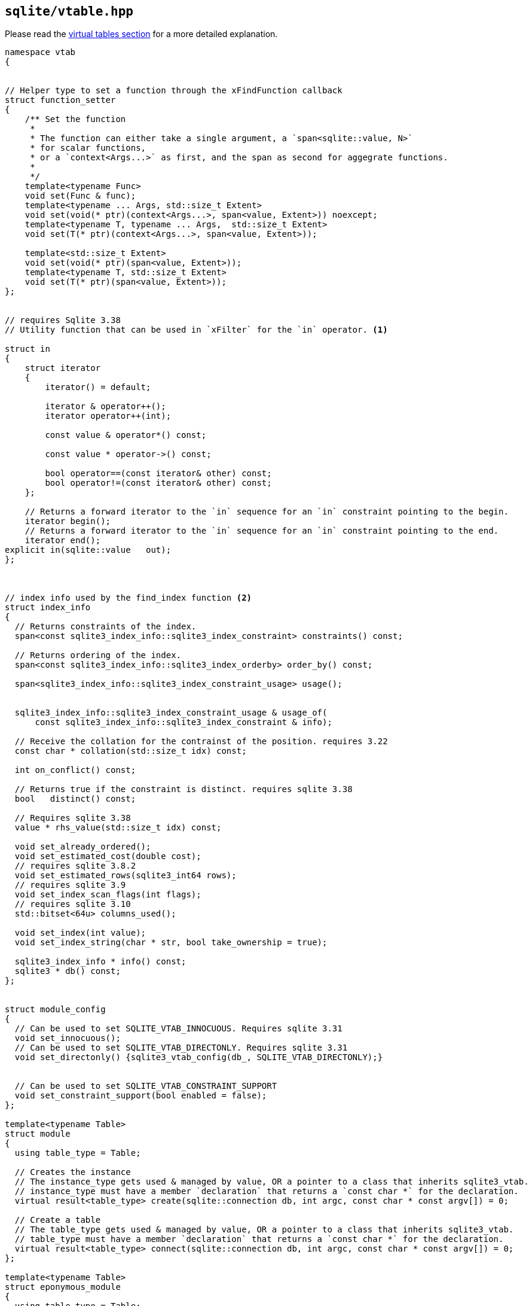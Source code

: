 == `sqlite/vtable.hpp`

Please read the <<vtables, virtual tables section>> for a more detailed explanation.

[source,cpp]
----
namespace vtab
{


// Helper type to set a function through the xFindFunction callback
struct function_setter
{
    /** Set the function
     *
     * The function can either take a single argument, a `span<sqlite::value, N>`
     * for scalar functions,
     * or a `context<Args...>` as first, and the span as second for aggegrate functions.
     *
     */
    template<typename Func>
    void set(Func & func);
    template<typename ... Args, std::size_t Extent>
    void set(void(* ptr)(context<Args...>, span<value, Extent>)) noexcept;
    template<typename T, typename ... Args,  std::size_t Extent>
    void set(T(* ptr)(context<Args...>, span<value, Extent>));

    template<std::size_t Extent>
    void set(void(* ptr)(span<value, Extent>));
    template<typename T, std::size_t Extent>
    void set(T(* ptr)(span<value, Extent>));
};


// requires Sqlite 3.38
// Utility function that can be used in `xFilter` for the `in` operator. <1>

struct in
{
    struct iterator
    {
        iterator() = default;

        iterator & operator++();
        iterator operator++(int);

        const value & operator*() const;

        const value * operator->() const;

        bool operator==(const iterator& other) const;
        bool operator!=(const iterator& other) const;
    };

    // Returns a forward iterator to the `in` sequence for an `in` constraint pointing to the begin.
    iterator begin();
    // Returns a forward iterator to the `in` sequence for an `in` constraint pointing to the end.
    iterator end();
explicit in(sqlite::value   out);
};



// index info used by the find_index function <2>
struct index_info
{
  // Returns constraints of the index.
  span<const sqlite3_index_info::sqlite3_index_constraint> constraints() const;

  // Returns ordering of the index.
  span<const sqlite3_index_info::sqlite3_index_orderby> order_by() const;

  span<sqlite3_index_info::sqlite3_index_constraint_usage> usage();


  sqlite3_index_info::sqlite3_index_constraint_usage & usage_of(
      const sqlite3_index_info::sqlite3_index_constraint & info);

  // Receive the collation for the contrainst of the position. requires 3.22
  const char * collation(std::size_t idx) const;

  int on_conflict() const;

  // Returns true if the constraint is distinct. requires sqlite 3.38
  bool   distinct() const;

  // Requires sqlite 3.38
  value * rhs_value(std::size_t idx) const;

  void set_already_ordered();
  void set_estimated_cost(double cost);
  // requires sqlite 3.8.2
  void set_estimated_rows(sqlite3_int64 rows);
  // requires sqlite 3.9
  void set_index_scan_flags(int flags);
  // requires sqlite 3.10
  std::bitset<64u> columns_used();

  void set_index(int value);
  void set_index_string(char * str, bool take_ownership = true);

  sqlite3_index_info * info() const;
  sqlite3 * db() const;
};


struct module_config
{
  // Can be used to set SQLITE_VTAB_INNOCUOUS. Requires sqlite 3.31
  void set_innocuous();
  // Can be used to set SQLITE_VTAB_DIRECTONLY. Requires sqlite 3.31
  void set_directonly() {sqlite3_vtab_config(db_, SQLITE_VTAB_DIRECTONLY);}


  // Can be used to set SQLITE_VTAB_CONSTRAINT_SUPPORT
  void set_constraint_support(bool enabled = false);
};

template<typename Table>
struct module
{
  using table_type = Table;

  // Creates the instance
  // The instance_type gets used & managed by value, OR a pointer to a class that inherits sqlite3_vtab.
  // instance_type must have a member `declaration` that returns a `const char *` for the declaration.
  virtual result<table_type> create(sqlite::connection db, int argc, const char * const argv[]) = 0;

  // Create a table
  // The table_type gets used & managed by value, OR a pointer to a class that inherits sqlite3_vtab.
  // table_type must have a member `declaration` that returns a `const char *` for the declaration.
  virtual result<table_type> connect(sqlite::connection db, int argc, const char * const argv[]) = 0;
};

template<typename Table>
struct eponymous_module
{
  using table_type = Table;

  // Creates the instance
  // The instance_type gets used & managed by value, OR a pointer to a class that inherits sqlite3_vtab.
  // instance_type must have a member `declaration` that returns a `const char *` for the declaration.
  virtual result<table_type> connect(sqlite::connection db, int argc, const char * const argv[]) = 0;

  eponymous_module(bool eponymous_only = false);

  bool eponymous_only() const;'
 protected:
  bool eponymous_only_{false};

};


// The basis for vtable
template<typename Cursor>
struct table : protected sqlite3_vtab
{
  using cursor_type = Cursor;

  virtual result<void> config(module_config &);

  // The Table declaration to be used with  sqlite3_declare_vtab
  virtual const char *declaration() = 0;

  // Destroy the storage = this function needs to be present for non eponymous tables
  virtual result<void> destroy();

  // Tell sqlite how to communicate with the table.
  // Optional, this library will fill in a default function that leaves comparisons to sqlite.
  virtual result<void> best_index(index_info & /*info*/);

  // Start a search on the table.
  // The cursor_type gets used & managed by value, OR a pointer to a class that inherits sqlite3_vtab_cursor.
  virtual result<cursor_type> open() = 0;

  // Get the connection of the vtable
  sqlite::connection connection() const;

  table(const sqlite::connection & conn);
};


// Cursor needs the following member.
template<typename ColumnType = void>
struct cursor : protected sqlite3_vtab_cursor
{
  using column_type = ColumnType;

  // Apply a filter to the cursor. Required when best_index is implemented.
  virtual result<void> filter(
        int /*index*/, const char * /*index_data*/,
        boost::span<sqlite::value> /*values*/)
  {
    return {system::in_place_error, SQLITE_OK};
  }

  // Returns the next row.
  virtual result<void> next() = 0;

  // Check if the cursor is and the end
  virtual bool eof() = 0;

  // Returns the result of a value. It will use the set_result functionality to create a an sqlite function. <3>
  virtual result<column_type> column(int idx, bool no_change) = 0;
  // Returns the id of the current row
  virtual result<sqlite3_int64> row_id() = 0;

  // Get the table the cursor is pointing to.
        vtab::table<cursor> & table();
  const vtab::table<cursor> & table() const;
};


// Group of functions for modifications. The table must inherit this to be modifiable.
struct modifiable
{
  virtual result<void> delete_(sqlite::value key) = 0;
  // Insert a new row
  virtual result<sqlite_int64> insert(sqlite::value key, span<sqlite::value> values, int on_conflict) = 0;
  // Update the row
  virtual result<sqlite_int64> update(sqlite::value old_key, sqlite::value new_key, span<sqlite::value> values, int on_conflict) = 0;
};

// Group of functions to support transactions. The table must inherit this to support transactions.
struct transaction
{
  // Begin a tranasction
  virtual result<void> begin()    = 0;
  // synchronize the state
  virtual result<void> sync()     = 0;
  // commit the transaction
  virtual result<void> commit()   = 0;
  // rollback the transaction
  virtual result<void> rollback() = 0;
};

// Base class to enable function overriding See `xFindFunction`.
struct overload_functions
{
  virtual result<void> find_function(
          function_setter fs,
          int arg, const char * name) = 0; // <4>
};

// Support for recursive transactions. Requires sqlite 3.7.7
struct recursive_transaction
{
  // Save the current state with to `i`
  virtual result<void> savepoint(int i)   = 0;
  // Release all saves states down to `i`
  virtual result<void> release(int i)     = 0;
  // Roll the transaction back to `i`.
  virtual result<void> rollback_to(int i) = 0;
};

/** Register a vtable  <5>
 Returns a reference to the module as stored in the database. It's lifetime is managed by the database.
*/
template<typename T>
auto create_module(connection & conn,
                   cstring_ref name,
                   T && module,
                   system::error_code & ec,
                   error_info & ei) -> typename std::decay<T>::type &;
template<typename T>
auto create_module(connection & conn,
                   const char * name,
                   T && module)  -> typename std::decay<T>::type &;
----
<1> See https://www.sqlite.org/capi3ref.html#sqlite3_vtab_in_first[vtab_in_first]
<2> See https://www.sqlite.org/vtab.html#xbestindex[best_index]
<3> See https://www.sqlite.org/c3ref/vtab_nochange.html[vtab_no_change]
<4> See https://www.sqlite.org/vtab.html#xfindfunction[find_function]
<5> See https://www.sqlite.org/vtab.html[vtab]

